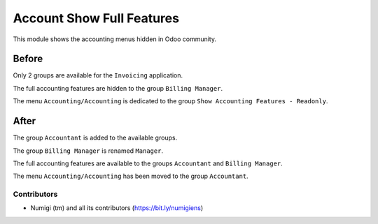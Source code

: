Account Show Full Features
==========================
This module shows the accounting menus hidden in Odoo community.

Before
~~~~~~
Only 2 groups are available for the ``Invoicing`` application.

.. image:: static/description/groups_before.png

The full accounting features are hidden to the group ``Billing Manager``.

.. image:: static/description/menus_before.png

The menu ``Accounting/Accounting`` is dedicated to the group ``Show Accounting Features - Readonly``.

.. image:: static/description/access_menu_before.png

After
~~~~~
The group ``Accountant`` is added to the available groups.

The group ``Billing Manager`` is renamed ``Manager``.

.. image:: static/description/groups_after.png

The full accounting features are available to the groups ``Accountant`` and ``Billing Manager``.

.. image:: static/description/menus_after.png

The menu ``Accounting/Accounting`` has been moved to the group ``Accountant``.

.. image:: static/description/access_menu_after.png

Contributors
------------
* Numigi (tm) and all its contributors (https://bit.ly/numigiens)
